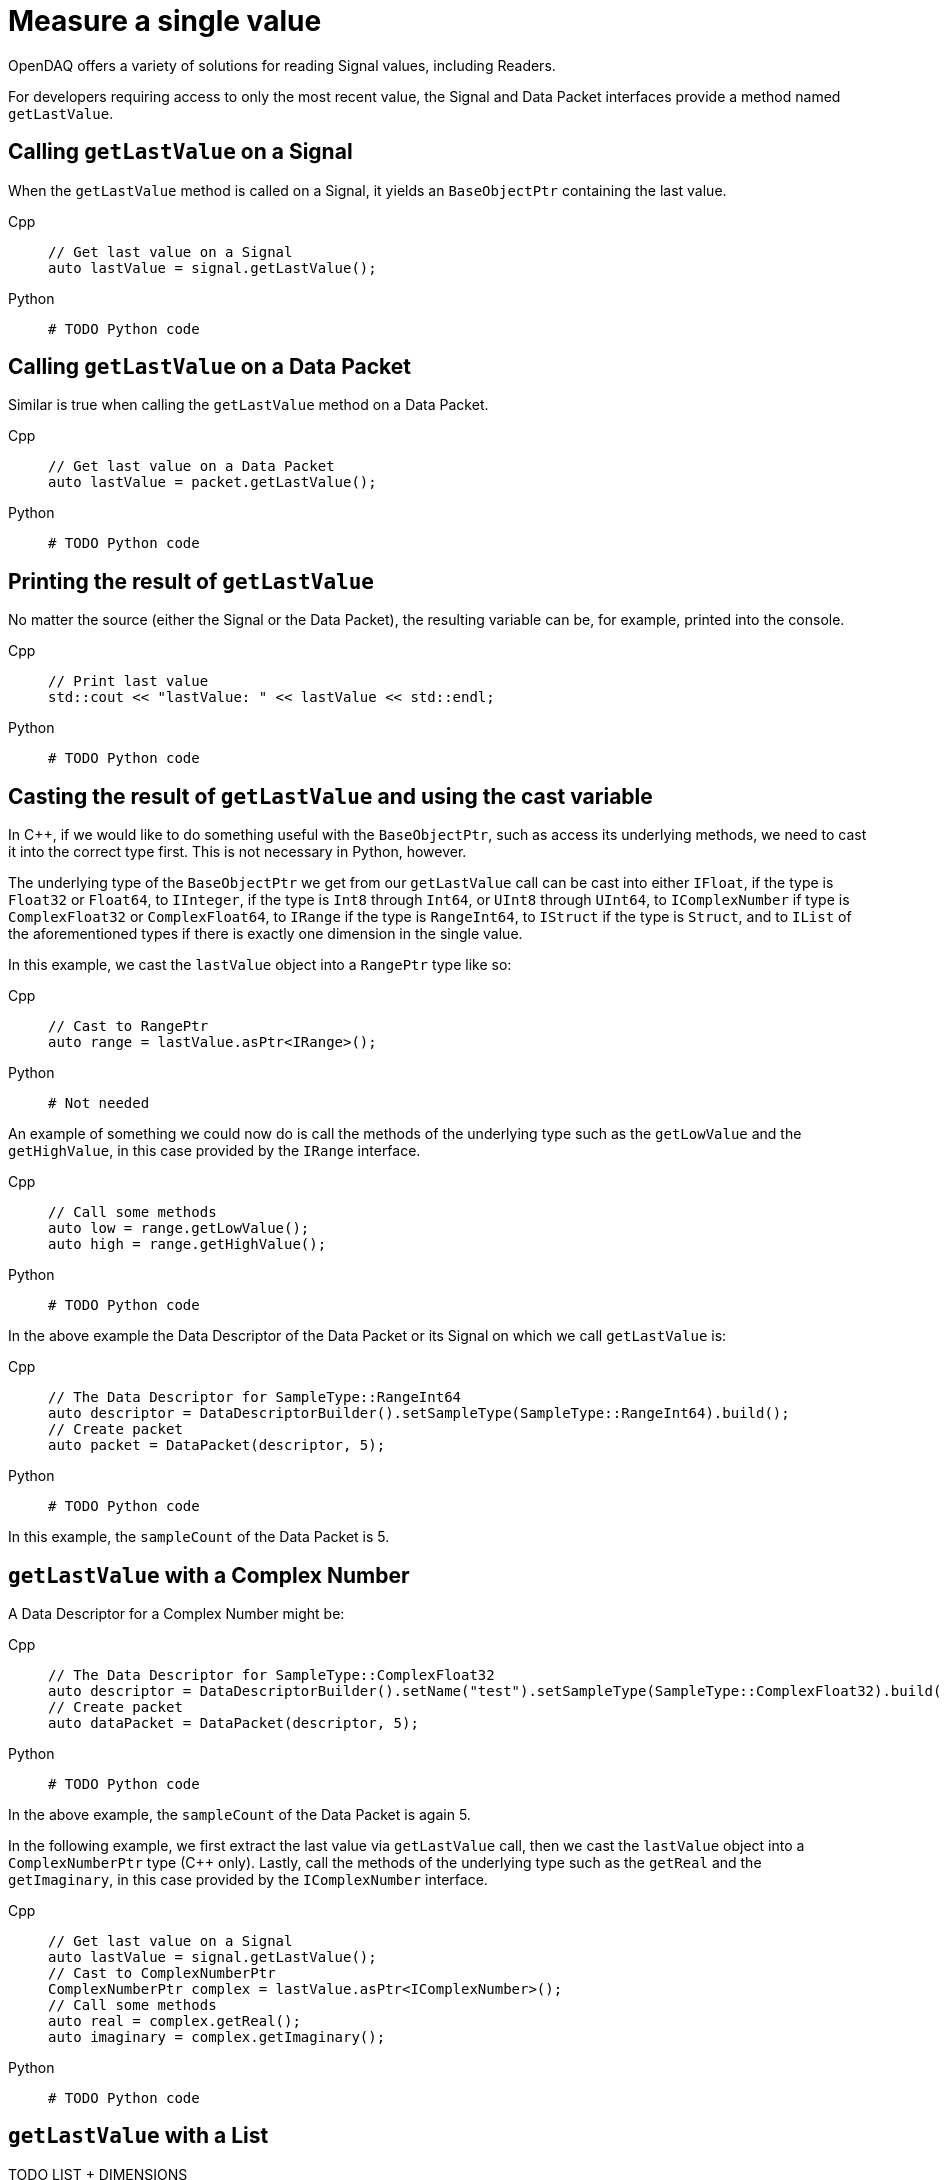 = Measure a single value

OpenDAQ offers a variety of solutions for reading Signal values, including Readers. 

For developers requiring access to only the most recent value, the Signal and Data Packet interfaces provide a method named `getLastValue`.

[#calling_get_last_value_signal]
== Calling `getLastValue` on a Signal

When the `getLastValue` method is called on a Signal, it yields an `BaseObjectPtr` containing the last value.

[tabs]
====
Cpp::
+
[source,cpp]
----
// Get last value on a Signal
auto lastValue = signal.getLastValue();
----
Python::
+
[source,python]
----
# TODO Python code
----
====

[#calling_get_last_value_data_packet]
== Calling `getLastValue` on a Data Packet

Similar is true when calling the `getLastValue` method on a Data Packet.

[tabs]
====
Cpp::
+
[source,cpp]
----
// Get last value on a Data Packet
auto lastValue = packet.getLastValue();
----
Python::
+
[source,python]
----
# TODO Python code
----
====

[#printing_the_result]
== Printing the result of `getLastValue`

No matter the source (either the Signal or the Data Packet), the resulting variable can be, for example, printed into the console.

[tabs]
====
Cpp::
+
[source,cpp]
----
// Print last value
std::cout << "lastValue: " << lastValue << std::endl;
----
Python::
+
[source,python]
----
# TODO Python code
----
====

[#casting_the_result]
== Casting the result of `getLastValue` and using the cast variable

In C++, if we would like to do something useful with the `BaseObjectPtr`, such as access its underlying methods, we need to cast it into the correct type first. This is not necessary in Python, however.

The underlying type of the `BaseObjectPtr` we get from our `getLastValue` call can be cast into either `IFloat`, if the type is `Float32` or `Float64`, to `IInteger`, if the type is `Int8` through `Int64`, or `UInt8` through `UInt64`, to `IComplexNumber` if type is `ComplexFloat32` or `ComplexFloat64`, to `IRange` if the type is `RangeInt64`, to `IStruct` if the type is `Struct`, and to `IList` of the aforementioned types if there is exactly one dimension in the single value.

In this example, we cast the `lastValue` object into a `RangePtr` type like so:

[tabs]
====
Cpp::
+
[source,cpp]
----
// Cast to RangePtr
auto range = lastValue.asPtr<IRange>();
----
Python::
+
[source,python]
----
# Not needed
----
====

An example of something we could now do is call the methods of the underlying type such as the `getLowValue` and the `getHighValue`, in this case provided by the `IRange` interface.

[tabs]
====
Cpp::
+
[source,cpp]
----
// Call some methods
auto low = range.getLowValue();
auto high = range.getHighValue();
----
Python::
+
[source,python]
----
# TODO Python code
----
====

In the above example the Data Descriptor of the Data Packet or its Signal on which we call `getLastValue` is:

[tabs]
====
Cpp::
+
[source,cpp]
----
// The Data Descriptor for SampleType::RangeInt64
auto descriptor = DataDescriptorBuilder().setSampleType(SampleType::RangeInt64).build();
// Create packet
auto packet = DataPacket(descriptor, 5);
----
Python::
+
[source,python]
----
# TODO Python code
----
====

In this example, the `sampleCount` of the Data Packet is 5.

[#get_last_value_complex_number]
== `getLastValue` with a Complex Number

A Data Descriptor for a Complex Number might be:

[tabs]
====
Cpp::
+
[source,cpp]
----
// The Data Descriptor for SampleType::ComplexFloat32
auto descriptor = DataDescriptorBuilder().setName("test").setSampleType(SampleType::ComplexFloat32).build();
// Create packet
auto dataPacket = DataPacket(descriptor, 5);
----
Python::
+
[source,python]
----
# TODO Python code
----
====

In the above example, the `sampleCount` of the Data Packet is again 5.

In the following example, we first extract the last value via `getLastValue` call, then we cast the `lastValue` object into a `ComplexNumberPtr` type (C++ only). Lastly, call the methods of the underlying type such as the `getReal` and the `getImaginary`, in this case provided by the `IComplexNumber` interface.

[tabs]
====
Cpp::
+
[source,cpp]
----
// Get last value on a Signal
auto lastValue = signal.getLastValue();
// Cast to ComplexNumberPtr
ComplexNumberPtr complex = lastValue.asPtr<IComplexNumber>();
// Call some methods
auto real = complex.getReal();
auto imaginary = complex.getImaginary();
----
Python::
+
[source,python]
----
# TODO Python code
----
====

[#get_last_value_list]
== `getLastValue` with a List



TODO LIST + DIMENSIONS


[#get_last_value_struct]
== `getLastValue` with a Struct

TODO STRUCT (MUST PROVIDE DATA DESCRIPTOR) + for data packet must provide optional arg (USE CAUSION/WARNING IN MARKUP)


